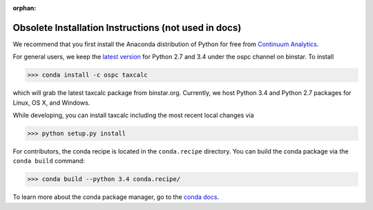 :orphan:

Obsolete Installation Instructions (not used in docs)
=====================================================

We recommend that you first install the Anaconda distribution of
Python for free from `Continuum Analytics`_.

For general users, we keep the `latest version`_ for Python 2.7 and
3.4 under the ospc channel on binstar. To install

.. code-block:: python

	>>> conda install -c ospc taxcalc

which will grab the latest taxcalc package from
binstar.org. Currently, we host Python 3.4 and Python 2.7 packages for
Linux, OS X, and Windows.

While developing, you can install taxcalc including the most recent
local changes via

.. code-block:: python

	>>> python setup.py install 

For contributors, the conda recipe is located in the ``conda.recipe``
directory. You can build the conda package via the ``conda build``
command:

.. code-block:: python 

	>>> conda build --python 3.4 conda.recipe/

To learn more about the conda package manager, go to the `conda docs`_.


.. _`conda docs`: http://conda.pydata.org
.. _`latest version`: https://binstar.org/ospc
.. _`Continuum Analytics`: http://continuum.io/downloads

